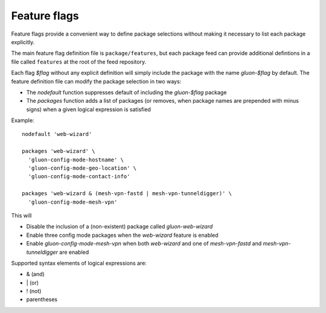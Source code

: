 Feature flags
=============

Feature flags provide a convenient way to define package selections without
making it necessary to list each package explicitly.

The main feature flag definition file is ``package/features``, but each package
feed can provide additional defintions in a file called ``features`` at the root
of the feed repository.

Each flag *$flag* without any explicit definition will simply include the package
with the name *gluon-$flag* by default. The feature definition file can modify
the package selection in two ways:

* The *nodefault* function suppresses default of including the *gluon-$flag*
  package
* The *packages* function adds a list of packages (or removes, when package
  names are prepended with minus signs) when a given logical expression
  is satisfied

Example::

    nodefault 'web-wizard'

    packages 'web-wizard' \
      'gluon-config-mode-hostname' \
      'gluon-config-mode-geo-location' \
      'gluon-config-mode-contact-info'

    packages 'web-wizard & (mesh-vpn-fastd | mesh-vpn-tunneldigger)' \
      'gluon-config-mode-mesh-vpn'

This will

* Disable the inclusion of a (non-existent) package called *gluon-web-wizard*
* Enable three config mode packages when the *web-wizard* feature is enabled
* Enable *gluon-config-mode-mesh-vpn* when both *web-wizard* and one
  of *mesh-vpn-fastd* and *mesh-vpn-tunneldigger* are enabled

Supported syntax elements of logical expressions are:

* \& (and)
* \| (or)
* \! (not)
* parentheses
